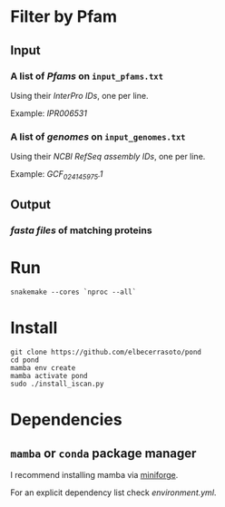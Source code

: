 * Filter by Pfam

** Input
*** A list of /Pfams/ on ~input_pfams.txt~
Using their /InterPro IDs/,
one per line.

Example: /IPR006531/
*** A list of /genomes/ on ~input_genomes.txt~
Using their /NCBI RefSeq assembly IDs/,
one per line.

Example: /GCF_024145975.1/

** Output
*** /fasta files/ of matching proteins

* Run

#+begin_src shell
snakemake --cores `nproc --all`
#+end_src

* Install

#+begin_src shell
git clone https://github.com/elbecerrasoto/pond
cd pond
mamba env create
mamba activate pond
sudo ./install_iscan.py
#+end_src

* Dependencies
** ~mamba~ or ~conda~ package manager

I recommend installing mamba via [[https://github.com/conda-forge/miniforge][miniforge]].

For an explicit dependency list check [[environment.yml]].
